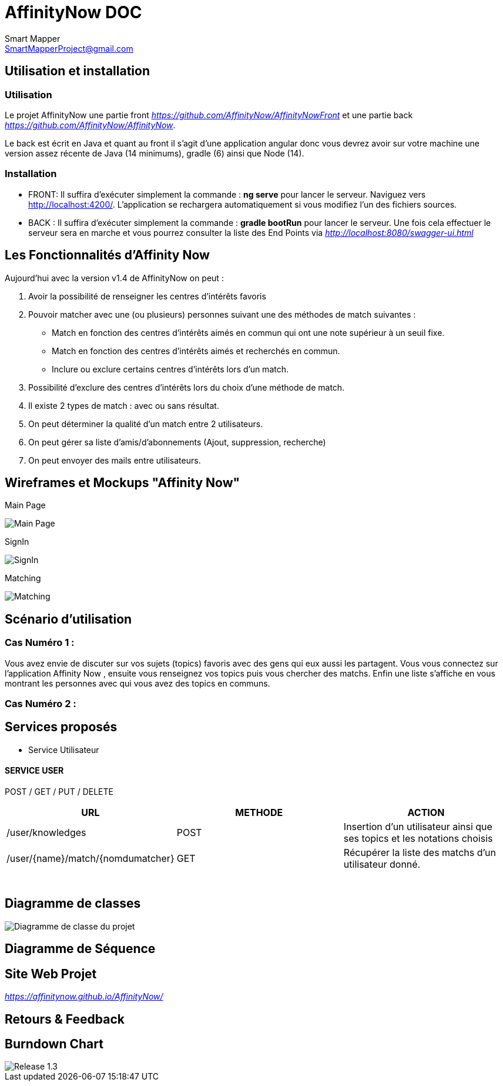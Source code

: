 = AffinityNow DOC
Smart Mapper <SmartMapperProject@gmail.com>

== Utilisation et installation
=== Utilisation

Le projet AffinityNow une partie front _https://github.com/AffinityNow/AffinityNowFront_
et une partie back _https://github.com/AffinityNow/AffinityNow_.

Le back est écrit en Java et quant au front il s'agit d'une application angular donc
vous devrez avoir sur votre machine une version assez récente de Java (14 minimums), gradle (6) ainsi que Node (14).

=== Installation
* FRONT:
Il suffira d'exécuter simplement la commande : *ng serve* pour lancer le serveur.
Naviguez vers http://localhost:4200/. L'application se rechargera automatiquement si vous modifiez l'un des fichiers sources.

* BACK :
Il suffira d'exécuter simplement la commande : *gradle bootRun* pour lancer le serveur.
Une fois cela effectuer le serveur sera en marche et vous pourrez consulter la liste des End Points via _http://localhost:8080/swagger-ui.html_

== Les Fonctionnalités d'Affinity Now

Aujourd'hui avec la version v1.4 de AffinityNow on peut :

1. Avoir la possibilité de renseigner les centres d'intérêts favoris

2. Pouvoir matcher avec une (ou plusieurs) personnes suivant une des méthodes de match suivantes :
    - Match en fonction des centres d'intérêts aimés en commun qui ont une note supérieur à un seuil fixe.
    - Match en fonction des centres d'intérêts aimés et recherchés en commun.
    - Inclure ou exclure certains centres d'intérêts lors d'un match.

3. Possibilité d'exclure des centres d'intérêts lors du choix d'une méthode de match.

4. Il existe 2 types de match : avec ou sans résultat.

5. On peut déterminer la qualité d'un match entre 2 utilisateurs.

6. On peut gérer sa liste d'amis/d'abonnements (Ajout, suppression, recherche)

7. On peut envoyer des mails entre utilisateurs.

== Wireframes et Mockups "Affinity Now"
Main Page

image::../MainPage.png[Main Page]

SignIn

image::../SignIn.png[SignIn]

Matching

image::../Matching.png[Matching]


== Scénario d'utilisation
=== Cas Numéro 1 :

****
Vous avez envie de discuter sur vos sujets (topics) favoris avec des gens qui eux aussi
les partagent. Vous vous connectez sur l'application Affinity Now , ensuite vous renseignez vos topics
puis vous chercher des matchs. Enfin une liste s'affiche en vous montrant les personnes avec qui vous avez des
topics en communs.
****

=== Cas Numéro 2 :
****

****

== Services proposés

* Service  Utilisateur

==== SERVICE USER
****
POST / GET / PUT / DELETE
****
|===
|URL |METHODE |ACTION

|/user/knowledges|POST|Insertion d'un utilisateur ainsi que ses topics et les notations choisis
|/user/{name}/match/{nomdumatcher}|GET|Récupérer la liste des matchs d'un utilisateur donné.
|

|
|
|

|
|
|

|
|
|

|
|
|

|
|
|

|
|
|

|===

== Diagramme de classes

image::../diagram.svg[Diagramme de classe du projet]

== Diagramme de Séquence


== Site Web Projet
_https://affinitynow.github.io/AffinityNow/_

== Retours & Feedback

== Burndown Chart 
image::../burndownchart-1.3.png[Release 1.3]